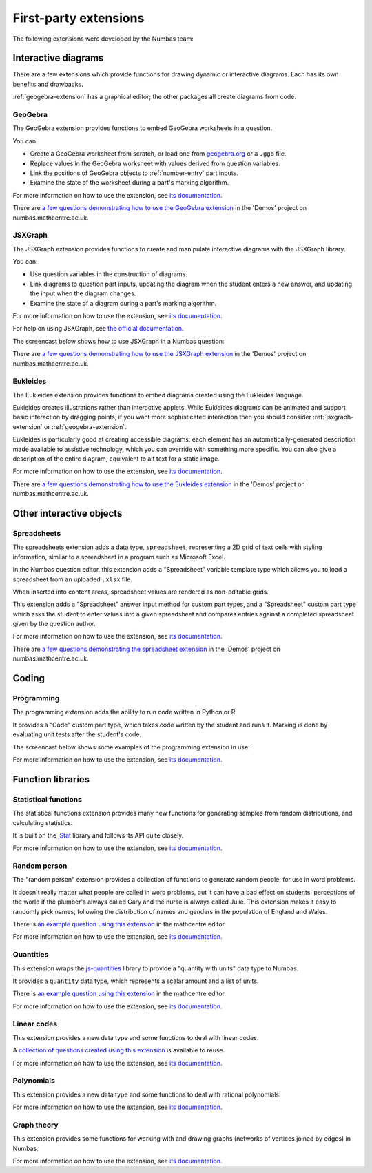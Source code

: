 First-party extensions
======================

The following extensions were developed by the Numbas team:

Interactive diagrams
********************

There are a few extensions which provide functions for drawing dynamic or interactive diagrams.
Each has its own benefits and drawbacks.

:ref:`geogebra-extension` has a graphical editor; the other packages all create diagrams from code.

.. _geogebra-extension:

GeoGebra
--------

The GeoGebra extension provides functions to embed GeoGebra worksheets in a question.

You can:

* Create a GeoGebra worksheet from scratch, or load one from `geogebra.org <https://www.geogebra.org>`_ or a ``.ggb`` file.
* Replace values in the GeoGebra worksheet with values derived from question variables.
* Link the positions of GeoGebra objects to :ref:`number-entry` part inputs.
* Examine the state of the worksheet during a part's marking algorithm.

For more information on how to use the extension, see `its documentation <https://github.com/numbas/numbas-extension-geogebra>`__.

There are `a few questions demonstrating how to use the GeoGebra extension <https://numbas.mathcentre.ac.uk/project/698/browse/Extensions/GeoGebra/>`__ in the 'Demos' project on numbas.mathcentre.ac.uk.

.. _jsxgraph-extension:

JSXGraph
--------

The JSXGraph extension provides functions to create and manipulate interactive diagrams with the JSXGraph library.

You can:

* Use question variables in the construction of diagrams.
* Link diagrams to question part inputs, updating the diagram when the student enters a new answer, and updating the input when the diagram changes.
* Examine the state of a diagram during a part's marking algorithm.

For more information on how to use the extension, see `its documentation <https://github.com/numbas/numbas-extension-jsxgraph>`__.

For help on using JSXGraph, see `the official documentation <https://jsxgraph.org/wp/docs/index.html>`_.

The screencast below shows how to use JSXGraph in a Numbas question:

.. raw:: html

    <iframe src="https://player.vimeo.com/video/631104271" width="640" height="360" frameborder="0" webkitallowfullscreen mozallowfullscreen allowfullscreen></iframe>

There are `a few questions demonstrating how to use the JSXGraph extension <https://numbas.mathcentre.ac.uk/project/698/browse/Extensions/JSXGraph/>`__ in the 'Demos' project on numbas.mathcentre.ac.uk.

.. _eukleides-extension:

Eukleides
---------

The Eukleides extension provides functions to embed diagrams created using the Eukleides language.

Eukleides creates illustrations rather than interactive applets.
While Eukleides diagrams can be animated and support basic interaction by dragging points, if you want more sophisticated interaction then you should consider :ref:`jsxgraph-extension` or :ref:`geogebra-extension`.

Eukleides is particularly good at creating accessible diagrams: each element has an automatically-generated description made available to assistive technology, which you can override with something more specific.
You can also give a description of the entire diagram, equivalent to alt text for a static image.

For more information on how to use the extension, see `its documentation <https://numbas.github.io/numbas-extension-eukleides/>`__.

There are `a few questions demonstrating how to use the Eukleides extension <https://numbas.mathcentre.ac.uk/project/698/browse/Extensions/Eukleides/>`__ in the 'Demos' project on numbas.mathcentre.ac.uk.

Other interactive objects
*************************

.. _spreadsheets-extension:

Spreadsheets
------------

The spreadsheets extension adds a data type, ``spreadsheet``, representing a 2D grid of text cells with styling information, similar to a spreadsheet in a program such as Microsoft Excel.

In the Numbas question editor, this extension adds a "Spreadsheet" variable template type which allows you to load a spreadsheet from an uploaded ``.xlsx`` file.

When inserted into content areas, spreadsheet values are rendered as non-editable grids.

This extension adds a "Spreadsheet" answer input method for custom part types, and a "Spreadsheet" custom part type which asks the student to enter values into a given spreadsheet and compares entries against a completed spreadsheet given by the question author.

For more information on how to use the extension, see `its documentation <https://github.com/numbas/numbas-extension-sheets>`__.

There are `a few questions demonstrating the spreadsheet extension <https://numbas.mathcentre.ac.uk/project/698/browse/Extensions/Spreadsheets/>`__ in the 'Demos' project on numbas.mathcentre.ac.uk.

Coding
******

Programming
-----------

The programming extension adds the ability to run code written in Python or R.

It provides a "Code" custom part type, which takes code written by the student and runs it.
Marking is done by evaluating unit tests after the student's code.

The screencast below shows some examples of the programming extension in use:

.. raw:: html

    <iframe src="https://player.vimeo.com/video/674909236" width="640" height="360" frameborder="0" webkitallowfullscreen mozallowfullscreen allowfullscreen></iframe>

For more information on how to use the extension, see `its documentation <https://github.com/numbas/numbas-extension-programming/>`__.

Function libraries
******************

.. _stats-extension:

Statistical functions
---------------------

The statistical functions extension provides many new functions for generating samples from random distributions, and calculating statistics.

It is built on the `jStat <https://jstat.github.io/>`_ library and follows its API quite closely. 

For more information on how to use the extension, see `its documentation <https://github.com/numbas/numbas-extension-stats>`__.

Random person
-------------

The "random person" extension provides a collection of functions to generate random people, for use in word problems.

It doesn't really matter what people are called in word problems, but it can have a bad effect on students' perceptions of the world if the plumber's always called Gary and the nurse is always called Julie.
This extension makes it easy to randomly pick names, following the distribution of names and genders in the population of England and Wales.

There is `an example question using this extension <https://numbas.mathcentre.ac.uk/question/65912/numbas-demo-random-person-extension/>`__ in the mathcentre editor.

For more information on how to use the extension, see `its documentation <https://github.com/numbas/numbas-extension-random-person>`__.


Quantities
----------

This extension wraps the `js-quantities <https://github.com/gentooboontoo/js-quantities>`__ library to provide a "quantity with units" data type to Numbas.

It provides a ``quantity`` data type, which represents a scalar amount and a list of units.

There is `an example question using this extension <https://numbas.mathcentre.ac.uk/question/65913/numbas-demo-quantities-with-units/>`__ in the mathcentre editor.

For more information on how to use the extension, see `its documentation <https://github.com/numbas/numbas-extension-quantities>`__.

Linear codes
------------

This extension provides a new data type and some functions to deal with linear codes.

A `collection of questions created using this extension <https://numbas.mathcentre.ac.uk/exam/8394/coding-theory/>`__ is available to reuse.

For more information on how to use the extension, see `its documentation <https://github.com/numbas/numbas-extension-codewords>`__.

Polynomials
-----------

This extension provides a new data type and some functions to deal with rational polynomials.

For more information on how to use the extension, see `its documentation <https://github.com/numbas/numbas-extension-polynomials>`__.

Graph theory
------------

This extension provides some functions for working with and drawing graphs (networks of vertices joined by edges) in Numbas.

For more information on how to use the extension, see `its documentation <https://github.com/numbas/numbas-extension-graph-theory>`__.
